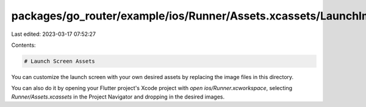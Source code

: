 packages/go_router/example/ios/Runner/Assets.xcassets/LaunchImage.imageset/README.md
====================================================================================

Last edited: 2023-03-17 07:52:27

Contents:

.. code-block:: md

    # Launch Screen Assets

You can customize the launch screen with your own desired assets by replacing the image files in this directory.

You can also do it by opening your Flutter project's Xcode project with `open ios/Runner.xcworkspace`, selecting `Runner/Assets.xcassets` in the Project Navigator and dropping in the desired images.

